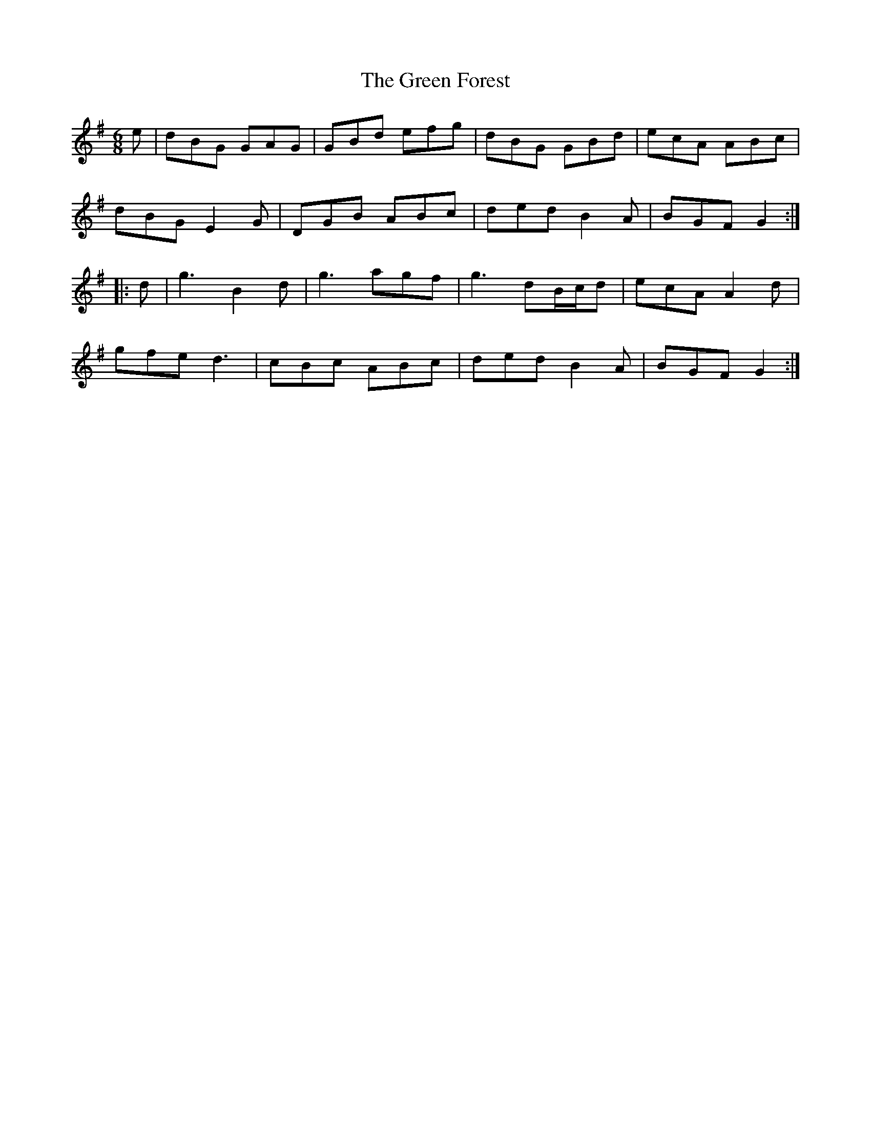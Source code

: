 X: 16101
T: Green Forest, The
R: jig
M: 6/8
K: Gmajor
e|dBG GAG|GBd efg|dBG GBd|ecA ABc|
dBG E2 G|DGB ABc|ded B2 A|BGF G2:|
|:d|g3 B2 d|g3 agf|g3 dB/c/d|ecA A2 d|
gfe d3|cBc ABc|ded B2 A|BGF G2:|

